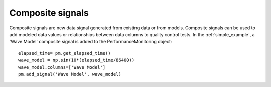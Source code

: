 Composite signals
==================

Composite signals are new data signal generated from existing data or from models.  
Composite signals can be used to add modeled data values or relationships between 
data columns to quality control tests.  
In the :ref:`simple_example`, a 'Wave Model' composite signal is added to the PerformanceMonitoring object::

	elapsed_time= pm.get_elapsed_time()
	wave_model = np.sin(10*(elapsed_time/86400))
	wave_model.columns=['Wave Model']
	pm.add_signal('Wave Model', wave_model)
